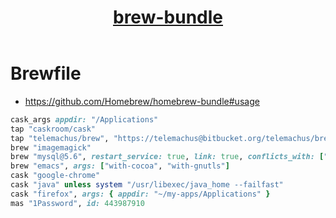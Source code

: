 #+TITLE: [[https://github.com/Homebrew/homebrew-bundle][brew-bundle]]

* Brewfile
:REFERENCES:
- https://github.com/Homebrew/homebrew-bundle#usage
:END:
 
#+BEGIN_SRC ruby
  cask_args appdir: "/Applications"
  tap "caskroom/cask"
  tap "telemachus/brew", "https://telemachus@bitbucket.org/telemachus/brew.git"
  brew "imagemagick"
  brew "mysql@5.6", restart_service: true, link: true, conflicts_with: ["mysql"]
  brew "emacs", args: ["with-cocoa", "with-gnutls"]
  cask "google-chrome"
  cask "java" unless system "/usr/libexec/java_home --failfast"
  cask "firefox", args: { appdir: "~/my-apps/Applications" }
  mas "1Password", id: 443987910
#+END_SRC
